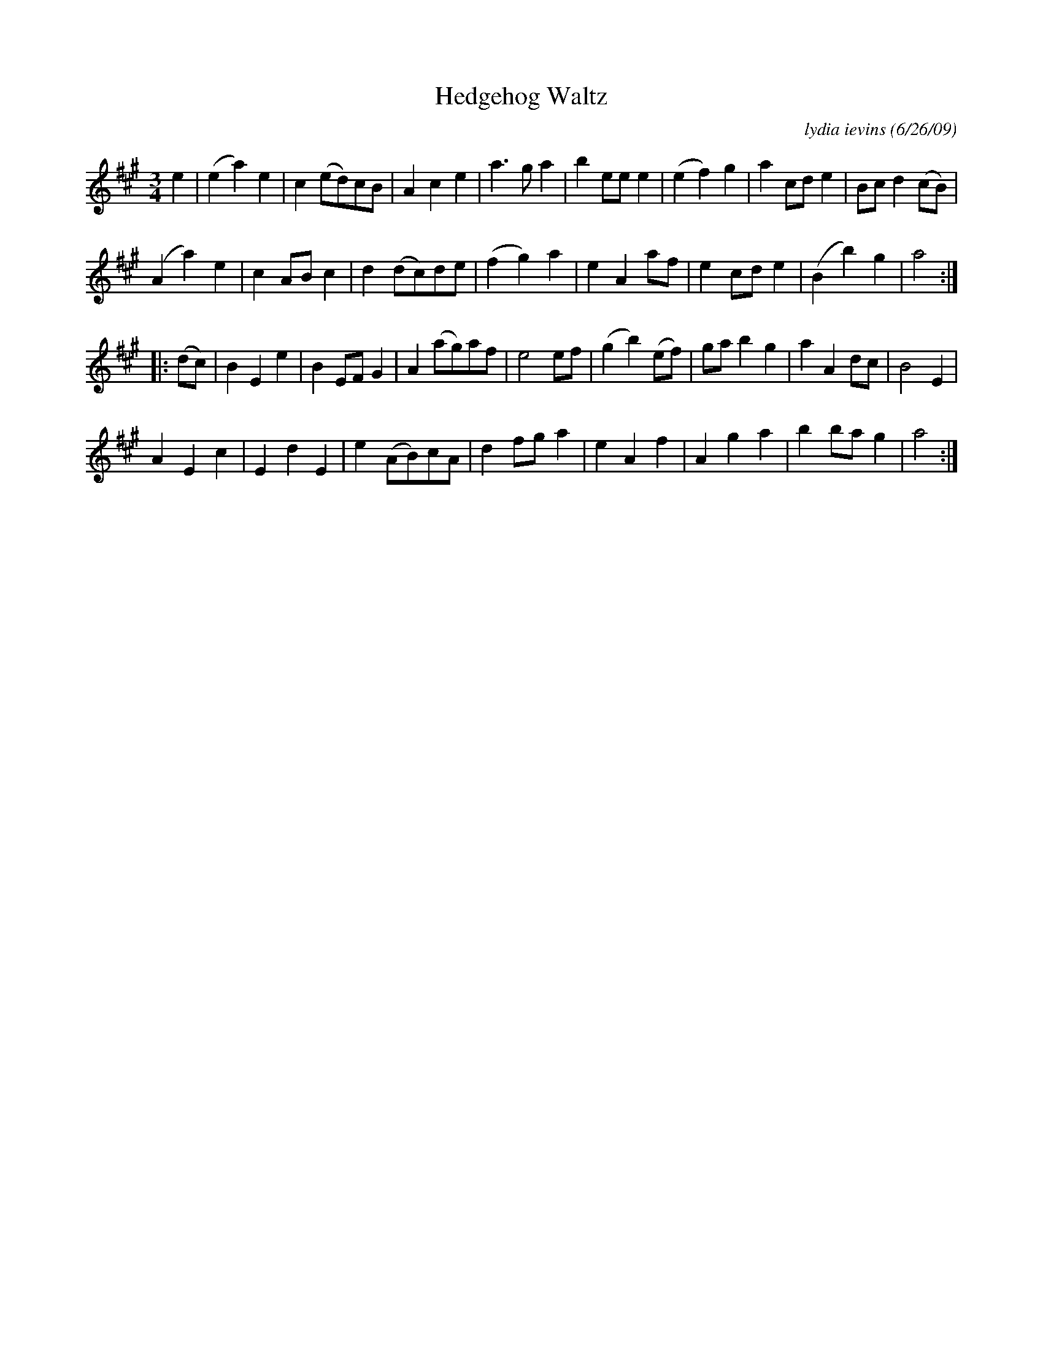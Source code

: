 X: 1
T: Hedgehog Waltz
C: lydia ievins (6/26/09)
R: waltz
Z: 2021 John Chambers <jc:trillian.mit.edu>
M: 3/4
L: 1/8
K: A
e2 |\
(e2a2)e2 | c2(ed)cB | A2c2e2 | a3ga2 |\
b2eee2 | (e2f2)g2 | a2cde2 | Bcd2(cB) |
(A2a2)e2 | c2ABc2 | d2(dc)de | (f2g2)a2 |\
e2A2af | e2cde2 | (B2b2)g2 | a4 :|
|: (dc) |\
B2E2e2 | B2EFG2 | A2(ag)af | e4ef |\
(g2b2)(ef) | gab2g2 | a2A2dc | B4E2 |
A2E2c2 | E2d2E2 | e2(AB)cA | d2fga2 |\
e2A2f2 | A2g2a2 | b2bag2 | a4 :|
